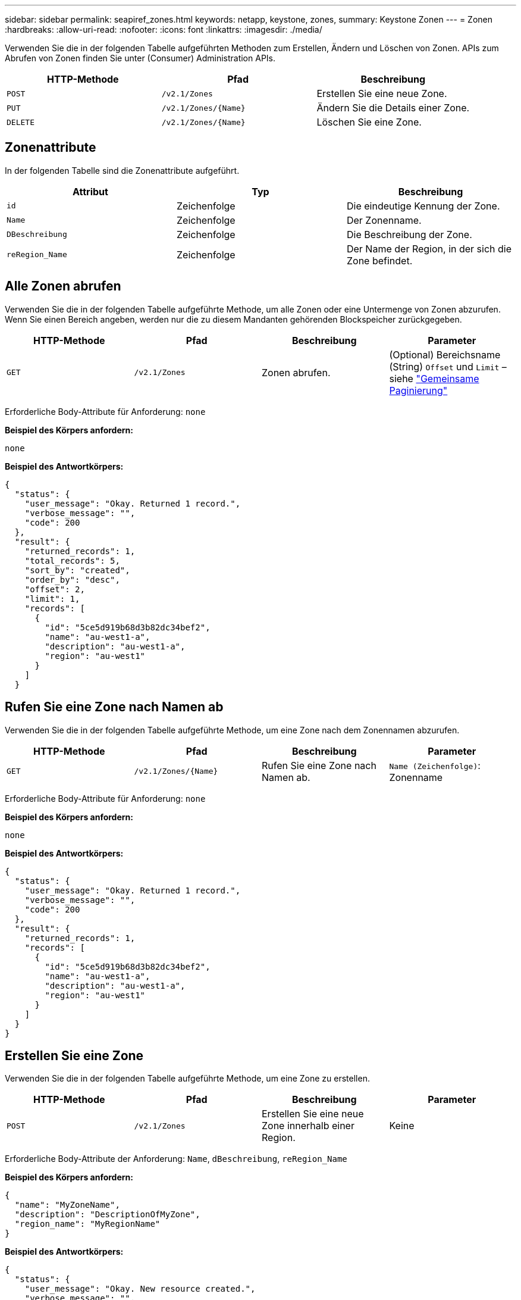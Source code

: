 ---
sidebar: sidebar 
permalink: seapiref_zones.html 
keywords: netapp, keystone, zones, 
summary: Keystone Zonen 
---
= Zonen
:hardbreaks:
:allow-uri-read: 
:nofooter: 
:icons: font
:linkattrs: 
:imagesdir: ./media/


[role="lead"]
Verwenden Sie die in der folgenden Tabelle aufgeführten Methoden zum Erstellen, Ändern und Löschen von Zonen. APIs zum Abrufen von Zonen finden Sie unter (Consumer) Administration APIs.

|===
| HTTP-Methode | Pfad | Beschreibung 


| `POST` | `/v2.1/Zones` | Erstellen Sie eine neue Zone. 


| `PUT` | `/v2.1/Zones/{Name}` | Ändern Sie die Details einer Zone. 


| `DELETE` | `/v2.1/Zones/{Name}` | Löschen Sie eine Zone. 
|===


== Zonenattribute

In der folgenden Tabelle sind die Zonenattribute aufgeführt.

|===
| Attribut | Typ | Beschreibung 


| `id` | Zeichenfolge | Die eindeutige Kennung der Zone. 


| `Name` | Zeichenfolge | Der Zonenname. 


| `DBeschreibung` | Zeichenfolge | Die Beschreibung der Zone. 


| `reRegion_Name` | Zeichenfolge | Der Name der Region, in der sich die Zone befindet. 
|===


== Alle Zonen abrufen

Verwenden Sie die in der folgenden Tabelle aufgeführte Methode, um alle Zonen oder eine Untermenge von Zonen abzurufen. Wenn Sie einen Bereich angeben, werden nur die zu diesem Mandanten gehörenden Blockspeicher zurückgegeben.

|===
| HTTP-Methode | Pfad | Beschreibung | Parameter 


| `GET` | `/v2.1/Zones` | Zonen abrufen. | (Optional) Bereichsname (String) `Offset` und `Limit` – siehe link:seapiref_netapp_service_engine_rest_apis.html#pagination>["Gemeinsame Paginierung"] 
|===
Erforderliche Body-Attribute für Anforderung: `none`

*Beispiel des Körpers anfordern:*

....
none
....
*Beispiel des Antwortkörpers:*

....
{
  "status": {
    "user_message": "Okay. Returned 1 record.",
    "verbose_message": "",
    "code": 200
  },
  "result": {
    "returned_records": 1,
    "total_records": 5,
    "sort_by": "created",
    "order_by": "desc",
    "offset": 2,
    "limit": 1,
    "records": [
      {
        "id": "5ce5d919b68d3b82dc34bef2",
        "name": "au-west1-a",
        "description": "au-west1-a",
        "region": "au-west1"
      }
    ]
  }
....


== Rufen Sie eine Zone nach Namen ab

Verwenden Sie die in der folgenden Tabelle aufgeführte Methode, um eine Zone nach dem Zonennamen abzurufen.

|===
| HTTP-Methode | Pfad | Beschreibung | Parameter 


| `GET` | `/v2.1/Zones/{Name}` | Rufen Sie eine Zone nach Namen ab. | `Name (Zeichenfolge)`: Zonenname 
|===
Erforderliche Body-Attribute für Anforderung: `none`

*Beispiel des Körpers anfordern:*

....
none
....
*Beispiel des Antwortkörpers:*

....
{
  "status": {
    "user_message": "Okay. Returned 1 record.",
    "verbose_message": "",
    "code": 200
  },
  "result": {
    "returned_records": 1,
    "records": [
      {
        "id": "5ce5d919b68d3b82dc34bef2",
        "name": "au-west1-a",
        "description": "au-west1-a",
        "region": "au-west1"
      }
    ]
  }
}
....


== Erstellen Sie eine Zone

Verwenden Sie die in der folgenden Tabelle aufgeführte Methode, um eine Zone zu erstellen.

|===
| HTTP-Methode | Pfad | Beschreibung | Parameter 


| `POST` | `/v2.1/Zones` | Erstellen Sie eine neue Zone innerhalb einer Region. | Keine 
|===
Erforderliche Body-Attribute der Anforderung: `Name`, `dBeschreibung`, `reRegion_Name`

*Beispiel des Körpers anfordern:*

....
{
  "name": "MyZoneName",
  "description": "DescriptionOfMyZone",
  "region_name": "MyRegionName"
}
....
*Beispiel des Antwortkörpers:*

....
{
  "status": {
    "user_message": "Okay. New resource created.",
    "verbose_message": "",
    "code": 201
  },
  "result": {
    "total_records": 1,
    "records": [
      {
        "id": "5e61741c9b64790001fe9663",
        "name": "MyZoneName",
        "description": "DescriptionOfMyZone",
        "region": "MyRegionName"
      }
    ]
  }
}
....


== Ändern Sie eine Zone

Verwenden Sie die in der folgenden Tabelle aufgeführte Methode, um eine Zone zu ändern.

|===
| HTTP-Methode | Pfad | Beschreibung | Parameter 


| `PUT` | `/v2.1/Zones{Name}` | Ändern Sie eine Zone, die durch den Namen gekennzeichnet ist. | `Name (String)`: Name der Zone. 
|===
Erforderliche Body-Attribute für Anforderung: `none`

*Beispiel des Körpers anfordern:*

....
{
  "name": "MyZoneName",
  "description": "NewDescriptionOfMyZone"
}
....
*Beispiel des Antwortkörpers:*

....
{
  "status": {
    "user_message": "Okay. Returned 1 record.",
    "verbose_message": "",
    "code": 200
  },
  "result": {
    "total_records": 1,
    "records": [
      {
        "id": "5e61741c9b64790001fe9663",
        "name": "MyZoneName",
        "description": "NewDescriptionOfMyZone",
        "region": "MyRegionName"
      }
    ]
  }
}
....


== Löschen Sie eine Zone

Verwenden Sie die in der folgenden Tabelle aufgeführte Methode zum Löschen einer Zone.

|===
| HTTP-Methode | Pfad | Beschreibung | Parameter 


| `DELETE` | `/v2.1/Zones{Name}` | Löschen Sie eine einzelne Zone, die durch den Namen gekennzeichnet ist. Alle Speicherressourcen in einer Zone müssen zuerst gelöscht werden. | `Name (String)`: Name der Zone. 
|===
Erforderliche Body-Attribute für Anforderung: `none`

*Beispiel des Körpers anfordern:*

....
none
....
*Beispiel des Antwortkörpers:*

Kein Inhalt, der beim erfolgreichen Löschen zurückgegeben werden muss.
